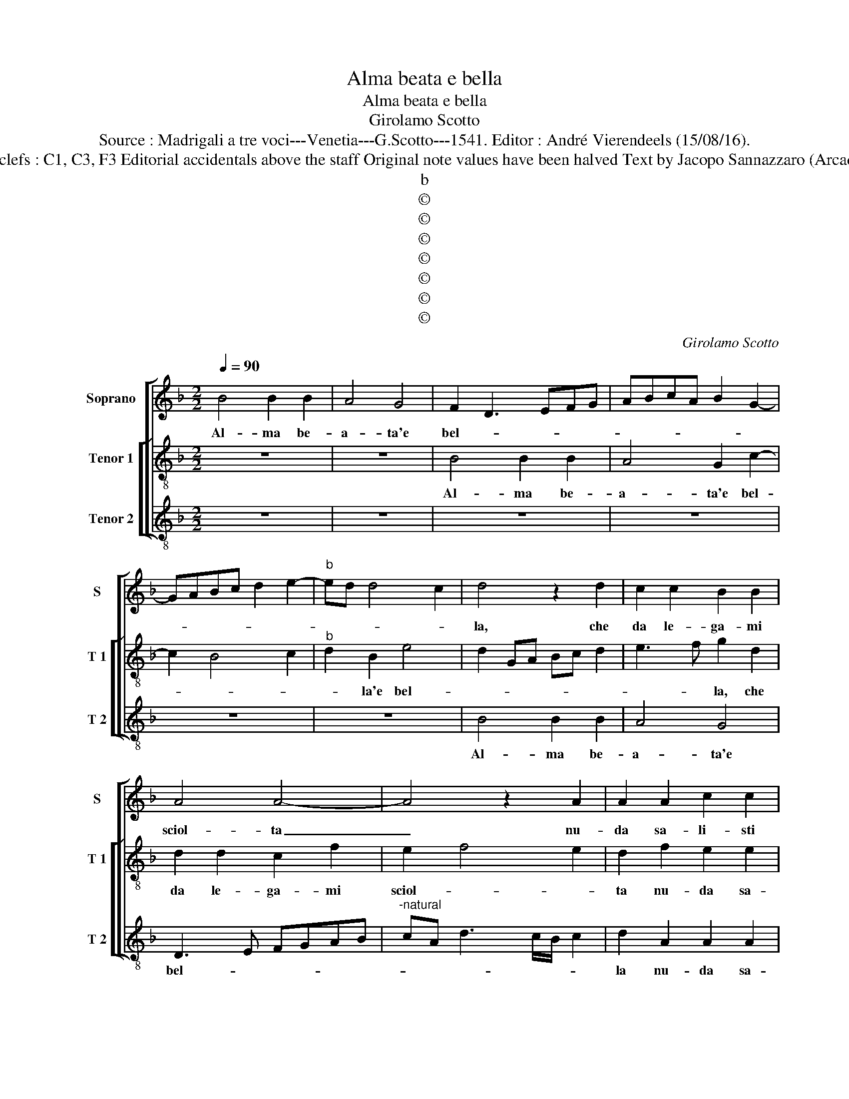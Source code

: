 X:1
T:Alma beata e bella
T:Alma beata e bella
T:Girolamo Scotto
T:Source : Madrigali a tre voci---Venetia---G.Scotto---1541. Editor : André Vierendeels (15/08/16).
T:Notes : Original clefs : C1, C3, F3 Editorial accidentals above the staff Original note values have been halved Text by Jacopo Sannazzaro (Arcadia) "Primi tono"
T:b
T:©
T:©
T:©
T:©
T:©
T:©
T:©
C:Girolamo Scotto
Z:©
%%score [ 1 [ 2 3 ] ]
L:1/8
Q:1/4=90
M:2/2
K:F
V:1 treble nm="Soprano" snm="S"
V:2 treble-8 nm="Tenor 1" snm="T 1"
V:3 treble-8 nm="Tenor 2" snm="T 2"
V:1
 B4 B2 B2 | A4 G4 | F2 D3 EFG | ABcA B2 G2- | GABc d2 e2- |"^b" ed d4 c2 | d4 z2 d2 | c2 c2 B2 B2 | %8
w: Al- ma be-|a- ta'e|bel- * * * *||||la, che|da le- ga- mi|
 A4 A4- | A4 z2 A2 | A2 A2 c2 c2 | B2 A2 B2 G2 | c2 c2 z2 A2 |"^b" G2 E2 F2 B2- | BA A4 G2 | %15
w: sciol- ta|_ nu-|da sa- li- sti|ne su- per- ni|chio- stri, o-|ve con la tua|_ _ stel- *|
 A2 B2 A4 | D2 d2 c2 A2 | c2 B4 G2- | G2 A4 A2 | B2 A2 c3 B | GABc d3 c | B2 A3 G G2- | %22
w: |la ti go- *|d'in- sie- me,|_ ac- col-|ta, ac- col- *|||
"^#" G2 F2 G3 A | B2 A4 d2 | d2 d2 A2 d2- | d2 cB A2 F2- | F2 B2 B2 B2 | A3 G AB c2- | cB B4 A2 | %29
w: |* ta et|lie- ta vai scher-|* nen- * * do|_ i pen- sier|no- * * * *||
 B8 | A2 G4 G2 | F2 _E3 D D2- | D2 C2 D4 | D4 z4 | z8 | z4 G4 | G2 G2 c4- | c2 B2 A2 G2- | %38
w: stri,|qua- si'un bel|_ sol _ _|_ ti no-|stri,||et|co i ve-|* sti- gi- i|
 GF F4 E2 | F4 z2 D2 | E2 F2 E2 D2 | A3 B c2 F2 | A2 B2 A2 d2- |"^#" d2 c2 d4- | d4 z4 | z4 z2 B2 | %46
w: _ _ san- *|ti, chal-|chi le stel- l'er-|ran- * * ti,|le stel- l'er- ran-|* * ti,|_|et|
 B2 B2 A2 F2 | G3 A B2 A2- | A2 c2 c2 c2 | B2 G2 A4 | G2 E2 E2 E2 | F2 G4 F2 | G2 B2 A2 A2- | %53
w: tra pa- re fon-|ta- * * ne|_ et sa- cri|mir- * *|ti pa- sci ce-|le- sti greg-|* * gi- i,|
 A2 c2 c2 c2 | B2 G2 d3 c | B2 A4 A2- | A2 G2 A4 | z2 A2 G2 A2 | A2 A2 c2 G2 | A2 B4 F2 | %60
w: _ et tuoi ca-|ri pa- sto- r'in-|di cor- reg|_ gi- i,|et tuoi ca-|ri pa- sto- r'in|di cor- reg-|
 E2 E2 G2 D2 | E2 F3 G A2- | A2 G4 F2 | G8 |] %64
w: gi- i, in- di|cor- reg- * *|* gi- *|i.|
V:2
 z8 | z8 | B4 B2 B2 | A4 G2 c2- | c2 B4 c2 |"^b" d2 B2 e4 | d2 GA Bc d2 | e3 f g2 d2 | %8
w: ||Al- ma be-|a- ta'e bel-||* la'e bel-||* * la, che|
 d2 d2 c2 f2 | e2 f4 e2 | d2 f2 e2 e2 | f2 f2 d2 e2 | f2 e3 d d2- | d2 c2 d4- | d2 d2 B4 | %15
w: da le- ga- mi|sciol- * *|ta nu- da sa-|li- sti ne su-|per- ni _ chi-|* o- stri,|_ o- ve|
 A2 d2 c2 A2 | B4 A2 f2 | e2 g2 d2 _e2 | d2 f4 f2 | d2 e4 f2 | e2 d2 f2 B2 | d3 c B2 c2 | A4 G4 | %23
w: con la tua stel-|* la ti|go- d'in- sie- me,|ac- col- ta,|ti go- d'in-|sie- m'ac- col- *||* ta|
 z2 f2 f2 f2 | d2 g2 f3 e | d2 e2 f2 d2- | dc d2 _e2 d2- |"^-natural" de f4 _e2 | d2 B2 c4 | %29
w: et lie- ta|vai scher- nen- do|i pen- sier no-||||
 B3 c d4 | _e6 d2 | c2 B3 A A2- | A2 G2 A2 B2 | A2 d2 d2 d2 | _e2 d3 c c2- | %35
w: * * stri,|qua- si'un|bel sol ti no-||stri, tra li piu|chia- ri _ spir-|
"^-natural" c2 B2 c2 e2 | e2 e2 f2 e2- | e2 f4 ed | e2 d4 cB | A2 B2 A2 G2- | G2 F2 B4 | %41
w: * * ti, et|co i ve- sti-|* gi- * *|i san- * *|||
 A2 f2 e2 d2 | e2 g2 f2 d2 | e4 d4 | z2 d2 e2 f2 | d2 e2 f2 _e2 | d2 g2 c2 d2- | dc/B/ c2 d2 f2 | %48
w: ti, chal- chi le|stel- l'er- ran- *|* ti,|et tra pu-|re fon- ta- ne,|et sa- cri mir-|* * * * ti, pa-|
 f2 f2 e2 f2 | d2 g4 f2 | g8 | z8 | d4 d2 d2 | c2 A2 A2 f2 | d2 e2 f4 | f2 f2 e2 f2- | %56
w: sci ce- le- sti|greg- gi- *|i,||et tuoi ca-|ri pa- sto- r'in-|di cor- reg-|gi- i, in- di|
 f2 ed e2 f2 | e2 d4 c2 | f4 e4 | d4 z2 c2 | c2 c2 B4 | c2 A3 B c2 | d2 G2 A4 | G8 |] %64
w: _ cor _ reg- gi-|i, cor- reg-|* gi-|i, in-|di cor- reg-||* * gi-|i.|
V:3
 z8 | z8 | z8 | z8 | z8 | z8 | B4 B2 B2 | A4 G4 | D3 E FGAB |"^-natural" cA d3 c/B/ c2 | %10
w: ||||||Al- ma be-|a- ta'e|bel- * * * * *||
 d2 A2 A2 A2 | D2 D2 G4 | F2 A2 G2 F2 |"^b" E4 D4 | z2 D2 G2 G2 | D2 B,2 F4 | G4 z2 A2- | %17
w: la nu- da sa-|li- sti ne|su- per- ni chi-|o- stri,|o- ve con|la tua stel-|la ti|
 A2 G4 C2 | G2 F2 D2 d2- | d2 c4 A2 | c2 B4 G2- | G2 ^F2 G2 C2 | D4 z2 d2 | d2 d2 A2 B2- | %24
w: _ go- do'in-|sie- * me, ti|_ go- do'in-|sie- * *|* ma ac- col-|ta, et|lie- ta vai scher-|
 B2 AG A2 B2- | B2 AG F2 B2 | B2 B2 G4 | D6 C2 | G4 F4 | z2 G2 G2 G2 | c6 B2 | A2 G2 F2 D2 | %32
w: * * * nen- *|* * * do i|pen- sier no-||* stri,|qua- si'un bel|sol ti|no- * * *|
 _E4 D2 D2 | D2 D2 G4- |"^-natural" G2 F2 E2 F2 | D4 C2 c2 | c2 c2 A3 B | c2 d3 c B2 | A2 B2 G4 | %39
w: * stri, tra|li piu chia-|* ri spi- *|* ti, et|co i ve- sti-|gi san- * *||
 F2 D4 B2 | A4 G4 | F2 D2 A2 B2 | A2 G2 d2 B2 | A4 D2 B2 | B2 B2 A2 F2 | G4 D2 G2 | G2 G2 F2 D2 | %47
w: * ti, san-||ti, chal- chi le|stel- l'er- ran- *|* ti, et|tra pu- re fon-|ta- ne, et|sa- cri mir- *|
 _E4 D3 E |"^-natural" FGAB c2 F2 | G2 _E2 D4 | G2 c2 c2 c2 | B2 G2 A4 | G4 D4 | F4 F2 F2 | %54
w: |||ti, pa- sci ce-|le- sti greg-|gi- i,|et i tuoi|
 G2 G2 D2 d2 | d2 d2 c2 A2 | B4 A4 | G2 F2 E2 F2 | DEFG AB c2- |"^#" c2 B2 G2 A2 | A2 A2 G4 | %61
w: ca- ri pa- sto-|r'in- di cor- reg-|gi- i,|cor- reg- * *||* gi- i, in-|di cor- reg-|
 C2 D2 F4 | D2 _E2 D4 | G8 |] %64
w: |* * gi-|i.|

